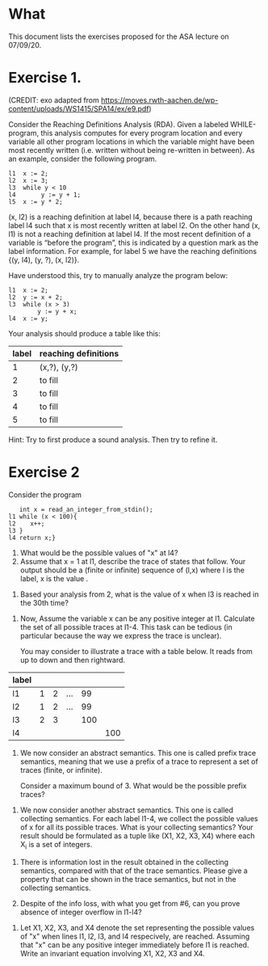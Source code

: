 * What

This document lists the exercises proposed for the ASA lecture on
07/09/20.

* Exercise 1.
(CREDIT: exo adapted from
https://moves.rwth-aachen.de/wp-content/uploads/WS1415/SPA14/ex/e9.pdf)

Consider the Reaching Definitions Analysis (RDA). Given a labeled
WHILE-program, this analysis computes for every program location and
every variable all other program locations in which the variable might
have been most recently written (i.e. written without being re-written
in between). As an example, consider the following program.

#+BEGIN_SRC
l1  x := 2;
l2  x := 3;
l3  while y < 10
l4       y := y + 1;
l5  x := y * 2;
#+END_SRC
(x, l2) is a reaching definition at label l4, because there is a path
reaching label l4 such that x is most recently written at label l2. On
the other hand (x, l1) is not a reaching definition at label l4. If
the most recent definition of a variable is “before the program”, this
is indicated by a question mark as the label information. For example,
for label 5 we have the reaching definitions {(y, l4), (y, ?), (x,
l2)}.

Have understood this, try to manually analyze the program below:

#+BEGIN_SRC
l1  x := 2;
l2  y := x + 2;
l3  while (x > 3)
        y := y + x;
l4  x := y;
#+END_SRC

Your analysis should produce a table like this:

| label | reaching definitions |
|-------+----------------------|
|     1 | (x,?), (y,?)         |
|     2 | to fill              |
|     3 | to fill              |
|     4 | to fill              |
|     5 | to fill              |


Hint: Try to first produce a sound analysis. Then try to refine it.

* Exercise 2

Consider the program
#+BEGIN_SRC
   int x = read_an_integer_from_stdin();
l1 while (x < 100){
l2    x++;
l3 }
l4 return x;}
#+END_SRC
1. What would be the possible values of "x" at l4?
2. Assume that x = 1 at l1, describe the trace of states that
   follow. Your output should be a (finite or infinite) sequence of
   (l,x) where l is the label, x is the value .

#   (l1,1), (l2,1), (l3,2), (l1,2), (l2,2), (l2,3),...
#   When (l1) is reached the 30th time, we have (l1, 10), (l2, 10), and (l3, 11)
3. Based your analysis from 2, what is the value of x when l3 is
   reached in the 30th time?

#  When (l1) is reached the 30th time, we have (l1, 30), (l2, 30), and
#  (l3, 31)

4. Now, Assume the variable x can be any positive integer at l1.
   Calculate the set of all possible traces at l1-4. This task can be
   tedious (in particular because the way we express the trace is
   unclear).

   You may consider to illustrate a trace with a table below. It reads
   from up to down and then rightward.

| label |   |   |     |     |     |
|-------+---+---+-----+-----+-----|
| l1    | 1 | 2 | ... |  99 |     |
| l2    | 1 | 2 | ... |  99 |     |
| l3    | 2 | 3 |     | 100 |     |
| l4    |   |   |     |     | 100 |




#+BEGIN_COMMENT
| l1 | n (for n<100) |   | ... |  99 |     |
| l2 | n             |   | ... |  99 |     |
| l3 | n plus 1      |   |     | 100 |     |
| l4 |               |   |     |     | 100 |

or

| l1 | 100 |
| l2 |     |
| l3 |     |
| l4 | 100 |
#+END_COMMENT


5. We now consider an abstract semantics. This one is called prefix
   trace semantics, meaning that we use a prefix of a trace to
   represent a set of traces (finite, or infinite).

   Consider a maximum bound of 3. What would be the possible prefix
   traces?

#  (l1,1), (l2,1) (l3,2)
#  (l1,99), (l2,99), (l3,100)
#  (l1,100),(l4,100)


6. We now consider another abstract semantics. This one is called
   collecting semantics. For each label l1-4, we collect the possible
   values of x for all its possible traces. What is your collecting
   semantics? Your result should be formulated as a tuple like (X1,
   X2, X3, X4) where each X_i is a set of integers.

# X1= 0,1,2,...; X2=0,...99;  X3=1,...100; X4=100,101...

7. There is information lost in the result obtained in the collecting
   semantics, compared with that of the trace semantics. Please give a
   property that can be shown in the trace semantics, but not in the
   collecting semantics.

8. Despite of the info loss, with what you get from #6, can you prove
   absence of integer overflow in l1-l4?

#  (1) An integer overflow can only occur only at the x plus plus statement.
#  (2) An integer overflow occurs for the statement if and only if the value of x is max_int

9. Let X1, X2, X3, and X4 denote the set representing the possible
   values of "x" when lines l1, l2, l3, and l4 respecively, are
   reached.  Assuming that "x" can be any positive integer immediately
   before l1 is reached. Write an invariant equation involving X1, X2,
   X3 and X4.

#  X1 = X3 U {1,...max_int}
#  X2 = X1 \cap {<100}
#  X3 = X1 + 1
#  X4 = X1 \cap {x >=100}

# More to come
# 3. Solve the invariant equation manually by iteration.
# 4. Assuming that x is assigned to 1 immediately before l1. Do
#    exercises 2 and 3 again.
